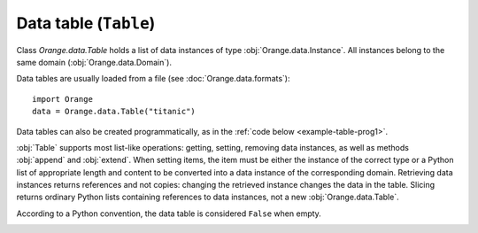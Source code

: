 .. py:currentmodule:: Orange.data

======================
Data table (``Table``)
======================

Class `Orange.data.Table` holds a list of data instances of type
:obj:`Orange.data.Instance`. All instances belong to the same domain
(:obj:`Orange.data.Domain`).

Data tables are usually loaded from a file (see :doc:`Orange.data.formats`)::

    import Orange
    data = Orange.data.Table("titanic")

Data tables can also be created programmatically, as in the :ref:`code
below <example-table-prog1>`.

:obj:`Table` supports most list-like operations: getting, setting,
removing data instances, as well as methods :obj:`append` and
:obj:`extend`. When setting items, the item must be
either the instance of the correct type or a Python list of
appropriate length and content to be converted into a data instance of
the corresponding domain. Retrieving data instances returns references
and not copies: changing the retrieved instance changes the data in the
table. Slicing returns ordinary Python lists containing references to
data instances, not a new :obj:`Orange.data.Table`.

According to a Python convention, the data table is considered ``False``
when empty.

.. class:: Table

    .. attribute:: domain

        The domain to which the instances belong. This
        attribute is read-only.

    .. attribute:: owns_instances

        ``True`` if the table contains the data instances and ``False`` if
        it contains references to instances owned by another table.

    .. attribute:: owner

        The actual owner of the data when ``own_instances`` is ``False``;
        ``None`` otherwise.

    .. attribute:: version

        An integer that is increased when instances are added or
        removed from the table. It does not detect changes of the data.

    .. attribute:: random_generator

       Random generator that is used by method
       :obj:`random_instance`. If the method is called and
       ``random_generator`` is ``None``, a new generator is constructed
       with random seed 0 and stored here for future use.

    .. attribute:: attribute_load_status

       If the table was loaded from a file, this list of flags tells
       whether the feature descriptors were reused and how they
       matched. See :ref:`descriptor reuse <variable_descriptor_reuse>`
       for details.

    .. attribute:: meta_attribute_load_status

       A dictionary holding this same information for meta
       attributes, with keys corresponding to their ids and values to
       load statuses.

    .. method:: __init__(filename[, create_new_on])

        Read data from the given file. If the name includes the
        extension it must be one of the known file formats
        (see :doc:`/Orange.data.formats`). If no extension is given, the
        directory is searched for any file with recognized extensions. If the
        file is not found, Orange will also search the directories
        specified in the environment variable `ORANGE_DATA_PATH`.

        The optional flag ``create_new_on`` decides when variable
        descriptors are reused. See :ref:`descriptor reuse
        <variable_descriptor_reuse>` for more details.

        :param filename: the name of the file
        :type filename: str
        :param create_new_on: flag specifying when to reuse existing descriptors
        :type create_new_on: int

    .. _example-table-prog1:

    .. method:: __init__(domain)

        Construct an empty data table with the given domain.

        .. literalinclude:: code/datatable1.py
            :lines: 7-16

        The example :ref:`continues <example-table-prog2>`.

        :param domain: domain descriptor
        :type domain: Orange.data.Domain

    .. method:: __init__(instances[, references])

        Construct a new data table containing the given data
        instances. These can be given either as another :obj:`Table`
        or as list of instances represented by list of value or as
        :obj:`Orange.data.Instance`.

        If the optional second argument is ``True``, the first argument
        must be a :obj:`Table`. The new table will contain references
        to data stored in the given table. If the second argument is
        omitted or ``False``, data instances are copied.

        :param instances: data instances
        :type instances: Table or list
        :param references: if ``True``, the new table contains references
        :type references: bool

    .. _example-table-prog2:

    .. method:: __init__(domain, instances)

        Construct a new data table with the given domain and initialize
        it with the given instances. Instances can be given as a
        :obj:`Table` (if domains do not match, they are converted),
        as a list containing either instances of
        :obj:`Orange.data.Instance` or lists.

        This constructor can also be used for conversion from numpy
        arrays. The argument ``instances`` can be a numpy array. The number
        of variables in the domain must match the number of columns.

        :param domain: domain descriptor
        :type domain: Orange.data.Domain
        :param instances: data instances
        :type instances: Table or list or numpy.array

        The following example fills the data table created :ref:`above
        <example-table-prog1>` with some data from a list.

        .. literalinclude:: code/datatable1.py
            :lines: 29-34

        The following example shows initializing a data table from
        numpy array.

        .. literalinclude:: code/datatable1.py
            :lines: 38-41

    .. method:: __init__(tables)

        Construct a table by combining data instances from a list of
        tables. All tables must have the same length. Domains are
        combined so that each (ordinary) feature appears only once in
        the resulting table. The class attribute is the last class
        attribute in the list of tables; for instance, if three tables
        are merged but the last one is class-less, the class attribute
        for the new table will come from the second table. Meta
        attributes for the new domain are merged based on id's: if the
        same attribute appears under two id's it will be added
        twice. If, on the opposite, same id appears two different
        attributes in two tables, this raises an exception. As
        instances are merged, exception is raised if a features or
        a meta attribute that appears in multiple tables does not have the
        same value on all of them; the feature is allowed to have a
        missing value on one or more (or all) tables.

        Note that this is not the SQL's join operator as it doesn't
        try to find matches between the tables but instead merges them
        row by row.

        :param tables: tables to be merged into the new table
        :type tables: list of instances of :obj:`Table`

        For example, suppose the file merge1.tab contains::

            a1    a2    m1    m2
            f     f     f     f
                        meta  meta
            1     2     3     4
            5     6     7     8
            9     10    11    12

        and merge2.tab contains::

            a1    a3    m1     m3
            f     f     f      f
                        meta   meta
            1     2.5   3      4.5
            5     6.5   7      8.5
            9     10.5  11     12.5

        The two tables can be loaded, merged and printed out by the
        following script.

        .. literalinclude:: code/datatable_merge.py

        This is what the output looks like::

            Domain 1:  [a1, a2], {-2:m1, -3:m2}
            Domain 2:  [a1, a3], {-2:m1, -4:m3}
            Merged:    [a1, a2, a3], {-2:m1, -3:m2, -4:m3}

               [1, 2], {"m1":3, "m2":4}
             + [1, 2.5], {"m1":3, "m3":4.5}
            -> [1, 2, 2.5], {"m1":3, "m2":4, "m3":4.5}

               [5, 6], {
            "m1":7, "m2":8}
             + [5, 6.5], {"m1":7, "m3":8.5}
            -> [5, 6, 6.5], {"m1":7, "m2":8, "m3":8.5}

               [9, 10], {"m1":11, "m2":12}
             + [9, 10.5], {"m1":11, "m3":12.5}
            -> [9, 10, 10.5], {"m1":11, "m2":12, "m3":12.5}

        Merging succeeds since the values of `a1` and `m1` are the
        same for all matching instances from both tables.

    .. method:: append(instance)

        Append the given instance to the end of the table.

        :param instance: instance to be appended
        :type instance: :obj:`Orange.data.Instance` or a list

        .. literalinclude:: code/datatable1.py
            :lines: 21-24

    .. method:: extend(instances)

        Append the given list of instances to the end of the table.

        :param instances: instances to be appended
        :type instances: list


    .. method:: select(folds[, select, negate=False])

        Return a subset of instances as a new :obj:`Table`. The first
        argument should be a list of the same length as the table; its
        elements should be integers or bools. The resulting table
        contains instances corresponding to non-zero elements of the
        list.

        If the second argument is given, it must be an integer; method
        ``select`` will then return the data instances for which the
        corresponding ``fold``'s elements match the value of the
        argument ``select``.

        The third argument, `negate` inverts the selection. It can
        only be given as a keyword.

        Note: This method should be used when the selected data
        instances are going to be modified later on. In all other
        cases, method :obj:`select_ref` is preferred.

        :param folds: list of fold indices corresponding to data instances
        :type folds: list
        :param select: select which instances to pick
        :type select: int
        :param negate: inverts the selection
        :type negate: bool
        :rtype: :obj:`Orange.data.Table`

        One common use of this method is to split the data into
        folds. A list for the first argument can be prepared using
        `Orange.data.sample.SubsetIndicesCV`. The following example
        prepares a simple data table and indices for four-fold cross
        validation, and then selects the training and testing sets for
        each fold.

        .. literalinclude:: code/datatable2.py
            :lines: 7-27

        The printout begins with::

            Indices:  <1, 0, 2, 2, 0, 1, 0, 3, 1, 3>

            Fold 0: train
                 [0.000000]
                 [2.000000]
                 [3.000000]
                 [5.000000]
                 [7.000000]
                 [8.000000]
                 [9.000000]

                  : test
                 [1.000000]
                 [4.000000]
                 [6.000000]

        Another form of calling the method is to use a vector of
        zero's and one's.

        .. literalinclude:: code/datatable2.py
            :lines: 29-31

        This prints out::

            [0.000000]
            [1.000000]
            [9.000000]

    .. method:: select_ref(folds[, select, negate=False])

        Same as :obj:`select`, except that the resulting table
        contains references to data instances in the original table
        instead of its own copy of data.

        In most cases, this function is preferred over the former
        since it consumes less memory.

        :param folds: list of fold indices corresponding to data instances
        :type folds: list
        :param select: select which instances to pick
        :type select: int
        :param negate: inverts the selection
        :type negate: bool
        :rtype: :obj:`Orange.data.Table`

    .. method:: get_items(indices)

        Return a table with data instances indicated by indices. For
        instance, `data.get_items([0, 1, 9])` returns a table with
        instances with indices 0, 1 and 9.

        This function is useful when data is going to be modified. If
        not, use :obj:`get_items_ref`.

        :param indices: indices of selected data instances
        :type indices: list of int's
        :rtype: :obj:`Orange.data.Table`

    .. method:: get_items_ref(indices)

         Same as above, except that it returns a table with references
         to data instances. This method is usually
         preferred over the above one.

        :param indices: indices of selected data instances
        :type indices: list of int's
        :rtype: :obj:`Orange.data.Table`

    .. method:: filter(conditions)

        Return a table with data instances matching the
        criteria. These can be given in form of keyword arguments or a
        dictionary; with the latter, additional keyword argument ``negate``
        can be given to reverse the selection.

        Note that method :obj:`filter_ref` is more memory efficient and
        should be preferred when data is not going to be modified.

        Young patients from the lenses data set can be selected by ::

            young = data.filter(age="young")

        More than one value can be allowed and more than one attribute
        checked. This selects all patients with age "young" or "psby" who
        are astigmatic::

            young = data.filter(age=["young", "presbyopic"], astigm="y")

        The following has the same effect::

            young = data.filter({"age": ["young", "presbyopic"], 
                                "astigm": "y"})

        Selection can be reversed only in the latter form, by adding
        a keyword argument ``negate`` with value 1::

            young = data.filter({"age": ["young", "presbyopic"], 
                                "astigm": "y"},
                                negate=1)

        Filters for continuous features are specified by pairs of
        values. In dataset "bridges", bridges with lengths between
        1000 and 2000 (inclusive) are selected by ::

            mid = data.filter(LENGTH=(1000, 2000))

        Bridges that are shorter or longer than that can be selected
        by inverting the range. ::

            mid = data.filter(LENGTH=(2000, 1000))

    .. method:: filter(filt)

            Similar to above, except that conditions are given as
            :obj:`Orange.core.Filter`.

    .. method:: filter_ref(conditions), filter_ref(filter)

            Same as the above two, except that they return a table
            with references to instances instead of their copies.

    .. method:: filter_bool(conditions), filter_bool(filter)

            Return a list of bools denoting which data instances are
            accepted by the conditions or the filter.

    .. method:: translate(domain)

            Return a new data table in which data instances are
            translated into the given domain.
          
            :param domain: new domain
            :type domain: :obj:`Orange.data.Domain`
            :rtype: :obj:`Orange.data.Table`

    .. method:: translate(variables[, keep_metas])

            Similar to above, except that the domain is given by a
            list of features. If ``keep_metas`` is ``True``, the new data
            instances will also have all the meta attributes from the
            original domain.

            :param variables: variables for the new data
            :type variables: list
            :rtype: :obj:`Orange.data.Table`

    .. method:: to_numpy(content, weightID, multinominal)

        Convert a data table to numpy array. Raises an exception if the data
        contains undefined values. :obj:`to_numpyMA` converts to a masked
        array where the mask denotes the defined values. (For conversion
        from numpy, see the constructor.)

        The function returns a tuple with the array and, depending on
        arguments, some vectors. The argument ``content`` is a string
        separated in two parts with a slash. The part to the left of slash
        describes the content of the array; in the part on the right side
        lists the vectors. The content is described with the following
        characters:

        ``a``
            features (without the class); can only appear on the left

        ``A``
            like ``a``, but raises exception if there are no features

        ``c``
            class value represented as an index of the value (0, 1, 2...);
            if the data has no class, the column is omitted (if ``c`` is to
            the left of the slash) or the tuple will contain ``None``
            instead of the vector.

        ``C``
            like ``c``, but raises exception if the data has no class

        ``m``
            like ``c``, but one column for each target variable in a
            multi-target domain.

        ``M``
            synonymous to ``m``.

        ``w``
            instance weight; like for ``c`` the column is omitted or
            ``None`` is returned instead of the vector if the argument
            ``weightID`` is missing.

        ``W``
            instance weight; raise an exception if ``weightID``
            is missing.

        ``0``
            a vector of zeros

        ``1``
            a vector of ones

	The default content is ``a/cw``: an array with feature values and
	separate vectors with classes and weights. Specifying an empty string
	has the same effect. If the elements to the right of the slash repeat,
	the function returns the same Python object, e.g. in ``acc000/cwww`` the
	three weight vectors are one and the same Python object, so modifying
	one will change all three of them.

        This is the default behaviour on data set iris with 150 data
        instances described by four features and a class value::

	    >>> data = orange.ExampleTable("../datasets/iris")
	    >>> a, c, w = data.toNumpy()
	    >>> a.shape
	    (150, 4)
	    >>> c.shape
	    (150,)
	    >>> print w
            None
	    >>> a[0]
	    array([ 5.0999999 ,  3.5       ,  1.39999998,  0.2       ])
	    >>> c[0]
	    0.0

        For a more complicated example, the array will contain a column with
        class, features, a vector of ones, two vectors with classes and
        another vector of zeroes::

	    >>> a, = data.toNumpy("ca1cc0")
	    >>> a[0]
	    array([ 0., 5.0999999, 3.5       , 1.39999998, 0.2       , 1., 0., 0., 0.])
	    >>> a[130]
	    array([ 2., 7.4000001, 2.79999995, 6.0999999 , 1.89999998, 1., 2., 2., 0.])
	    >>> c[120]
	    2.0

	The third argument specifies the treatment of non-continuous
	non-binary values (binary values are always translated to 0.0 or
	1.0). The argument's value can be
	:obj:`Orange.data.Table.Multinomial_Ignore` (such features are
	omitted), :obj:`Orange.data.Table.Multinomial_AsOrdinal` (the
	values' indices are treated as continuous numbers) or
	:obj:`Orange.data.Table.Multinomial_Error` (an exception is raised
	if such features are encountered). Default treatment is
	:obj:`Orange.data.Table.ExampleTable.Multinomial_AsOrdinal`.

	When the class attribute is discrete and has more than two values,
	an exception is raised unless multinomial attributes are treated as
	ordinal. More options for treating multinominal values are available
	in :obj:`Orange.data.continuization`.

    .. method:: to_numpyMA(content, weightID, multinominal)

        Similar to :obj:`to_numpy` except that it returns a masked array
        with mask representing the (un)defined values.

    .. method:: checksum()

            Return a CRC32 computed over all discrete and continuous
            features and class attributes of all data instances.

            :rtype: int

    .. method:: has_missing_values()

            Return ``True`` if any of data instances has any missing
            values. Meta attributes are not checked.

    .. method:: has_missing_classes()

            Return ``True`` if any instance miss the class value.

    .. method:: random_instance()

            Return a random instance from the
            table. Data table's :obj:`random_generator` is used,
            which is initially seeded to 0, so results are
            deterministic.

    .. method:: remove_duplicates([weightID])

            Remove duplicates of data instances. If ``weightID`` is given,
            a meta attribute is added which contains the number of
            instances merged into each new instance.

            :param weightID: id for meta attribute with weight
            :type weightID: int
            :rtype: None

    .. method:: sort([variables])

            Sort the data table. The argument gives the
            values ordered by importance. If omitted, the order from
            the domain is used. Values of discrete
            features are not ordered alphabetically but according to
            the :obj:`Orange.feature.Discrete.values`.

            This sorts the data from the bridges data set by the lengths
            and years of their construction::

                data.sort(["LENGTH", "ERECTED"])

    .. method:: shuffle()

            Randomly shuffle the data instances.

    .. method:: add_meta_attribute(attr[, value=1])

            Add a meta value to all data instances. The first argument
            can be an integer id, or a string or a variable descriptor
            of a meta attribute registered in the domain.

    .. method:: remove_meta_attribute(attr)

            Remove a meta attribute from all data instances.


